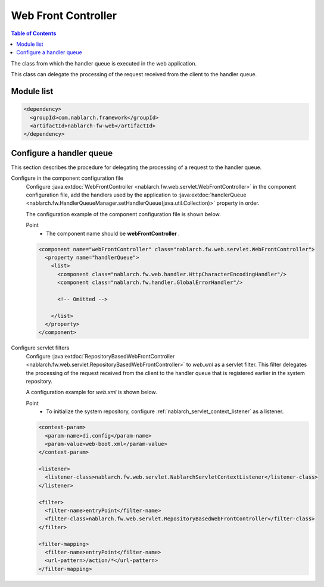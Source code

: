 .. _web_front_controller:

Web Front Controller
==================================================

.. contents:: Table of Contents
  :depth: 3
  :local:

The class from which the handler queue is executed in the web application.

This class can delegate the processing of the request received from the client to the handler queue.

Module list
--------------------------------------------------
.. code-block:: xml

  <dependency>
    <groupId>com.nablarch.framework</groupId>
    <artifactId>nablarch-fw-web</artifactId>
  </dependency>

Configure a handler queue
--------------------------------------------------
This section describes the procedure for delegating the processing of a request to the handler queue.

Configure in the component configuration file
  Configure :java:extdoc:`WebFrontController <nablarch.fw.web.servlet.WebFrontController>` in the component configuration file,
  add the handlers used by the application to :java:extdoc:`handlerQueue <nablarch.fw.HandlerQueueManager.setHandlerQueue(java.util.Collection)>`
  property in order.

  The configuration example of the component configuration file is shown below.

  Point
   * The component name should be **webFrontController** .

  .. code-block:: xml

    <component name="webFrontController" class="nablarch.fw.web.servlet.WebFrontController">
      <property name="handlerQueue">
        <list>
          <component class="nablarch.fw.web.handler.HttpCharacterEncodingHandler"/>
          <component class="nablarch.fw.handler.GlobalErrorHandler"/>

          <!-- Omitted -->

        </list>
      </property>
    </component>

Configure servlet filters
  Configure :java:extdoc:`RepositoryBasedWebFrontController <nablarch.fw.web.servlet.RepositoryBasedWebFrontController>`
  to `web.xml` as a servlet filter.
  This filter delegates the processing of the request received from the client to the handler queue that is registered earlier in the system repository.

  A configuration example for `web.xml` is shown below.

  Point
   * To initialize the system repository, configure :ref:`nablarch_servlet_context_listener` as a listener.

  .. code-block:: xml

    <context-param>
      <param-name>di.config</param-name>
      <param-value>web-boot.xml</param-value>
    </context-param>

    <listener>
      <listener-class>nablarch.fw.web.servlet.NablarchServletContextListener</listener-class>
    </listener>

    <filter>
      <filter-name>entryPoint</filter-name>
      <filter-class>nablarch.fw.web.servlet.RepositoryBasedWebFrontController</filter-class>
    </filter>

    <filter-mapping>
      <filter-name>entryPoint</filter-name>
      <url-pattern>/action/*</url-pattern>
    </filter-mapping>
